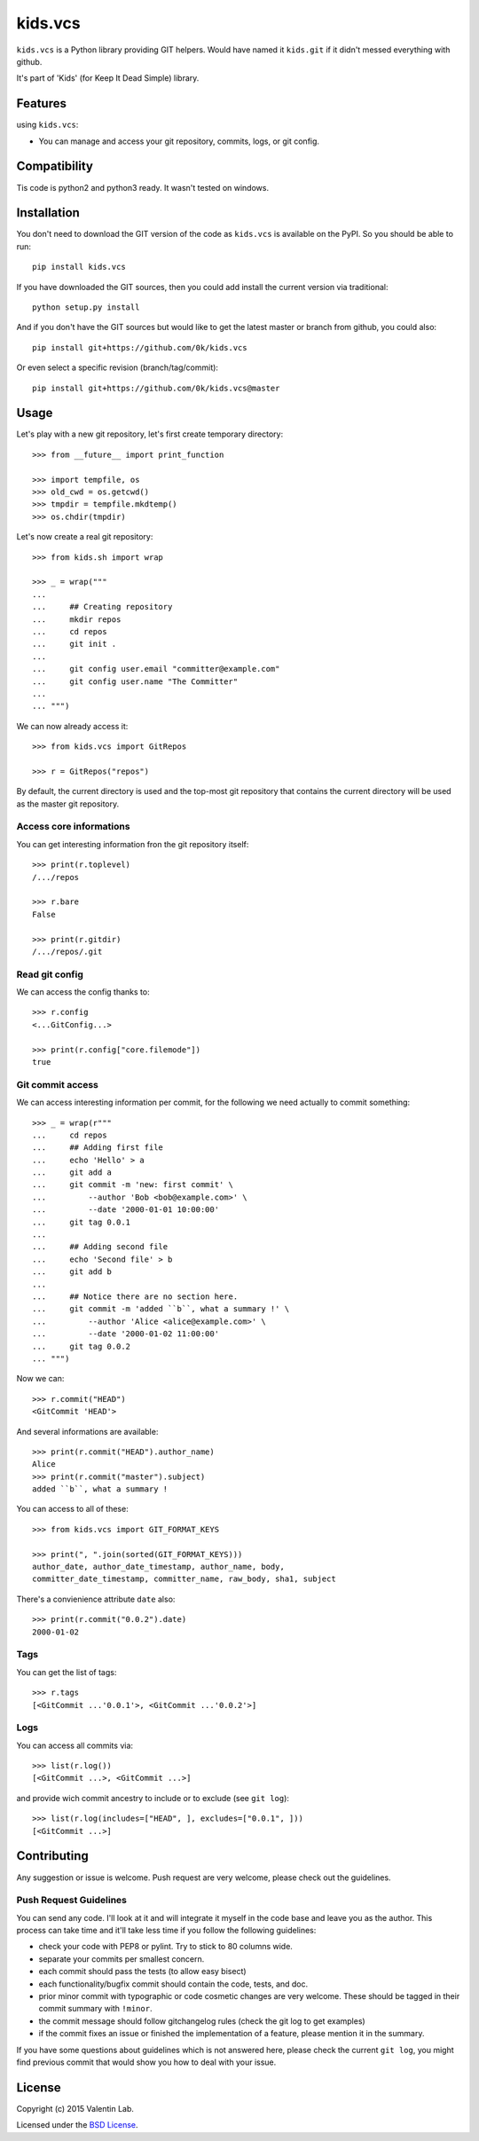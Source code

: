 =========================
kids.vcs
=========================

.. image:: http://img.shields.io/pypi/v/kids.vcs.svg?style=flat
   :target: https://pypi.python.org/pypi/kids.vcs/
   :alt: Latest PyPI version

.. image:: http://img.shields.io/pypi/dm/kids.vcs.svg?style=flat
   :target: https://pypi.python.org/pypi/kids.vcs/
   :alt: Number of PyPI downloads

.. image:: http://img.shields.io/travis/0k/kids.vcs/master.svg?style=flat
   :target: https://travis-ci.org/0k/kids.vcs/
   :alt: Travis CI build status

.. image:: http://img.shields.io/coveralls/0k/kids.vcs/master.svg?style=flat
   :target: https://coveralls.io/r/0k/kids.vcs
   :alt: Test coverage



``kids.vcs`` is a Python library providing GIT helpers. Would have
named it ``kids.git`` if it didn't messed everything with github.

It's part of 'Kids' (for Keep It Dead Simple) library.


Features
========

using ``kids.vcs``:

- You can manage and access your git repository, commits, logs, or git
  config.

Compatibility
=============

Tis code is python2 and python3 ready. It wasn't tested on windows.


Installation
============

You don't need to download the GIT version of the code as ``kids.vcs`` is
available on the PyPI. So you should be able to run::

    pip install kids.vcs

If you have downloaded the GIT sources, then you could add install
the current version via traditional::

    python setup.py install

And if you don't have the GIT sources but would like to get the latest
master or branch from github, you could also::

    pip install git+https://github.com/0k/kids.vcs

Or even select a specific revision (branch/tag/commit)::

    pip install git+https://github.com/0k/kids.vcs@master


Usage
=====

Let's play with a new git repository, let's first create temporary
directory::

    >>> from __future__ import print_function

    >>> import tempfile, os
    >>> old_cwd = os.getcwd()
    >>> tmpdir = tempfile.mkdtemp()
    >>> os.chdir(tmpdir)

Let's now create a real git repository::

    >>> from kids.sh import wrap

    >>> _ = wrap("""
    ...
    ...     ## Creating repository
    ...     mkdir repos
    ...     cd repos
    ...     git init .
    ...
    ...     git config user.email "committer@example.com"
    ...     git config user.name "The Committer"
    ...
    ... """)

We can now already access it::

    >>> from kids.vcs import GitRepos

    >>> r = GitRepos("repos")

By default, the current directory is used and the top-most git repository
that contains the current directory will be used as the master git repository.


Access core informations
------------------------

You can get interesting information fron the git repository itself::

    >>> print(r.toplevel)
    /.../repos

    >>> r.bare
    False

    >>> print(r.gitdir)
    /.../repos/.git


Read git config
---------------

We can access the config thanks to::

    >>> r.config
    <...GitConfig...>

    >>> print(r.config["core.filemode"])
    true


Git commit access
-----------------

We can access interesting information per commit, for the following
we need actually to commit something::

    >>> _ = wrap(r"""
    ...     cd repos
    ...     ## Adding first file
    ...     echo 'Hello' > a
    ...     git add a
    ...     git commit -m 'new: first commit' \
    ...         --author 'Bob <bob@example.com>' \
    ...         --date '2000-01-01 10:00:00'
    ...     git tag 0.0.1
    ...
    ...     ## Adding second file
    ...     echo 'Second file' > b
    ...     git add b
    ...
    ...     ## Notice there are no section here.
    ...     git commit -m 'added ``b``, what a summary !' \
    ...         --author 'Alice <alice@example.com>' \
    ...         --date '2000-01-02 11:00:00'
    ...     git tag 0.0.2
    ... """)

Now we can::

    >>> r.commit("HEAD")
    <GitCommit 'HEAD'>

And several informations are available::

    >>> print(r.commit("HEAD").author_name)
    Alice
    >>> print(r.commit("master").subject)
    added ``b``, what a summary !

You can access to all of these::

    >>> from kids.vcs import GIT_FORMAT_KEYS

    >>> print(", ".join(sorted(GIT_FORMAT_KEYS)))
    author_date, author_date_timestamp, author_name, body,
    committer_date_timestamp, committer_name, raw_body, sha1, subject


There's a convienience attribute ``date`` also::

    >>> print(r.commit("0.0.2").date)
    2000-01-02


Tags
----

You can get the list of tags::

    >>> r.tags
    [<GitCommit ...'0.0.1'>, <GitCommit ...'0.0.2'>]


Logs
----

You can access all commits via::

    >>> list(r.log())
    [<GitCommit ...>, <GitCommit ...>]

and provide wich commit ancestry to include or to exclude (see ``git
log``)::

    >>> list(r.log(includes=["HEAD", ], excludes=["0.0.1", ]))
    [<GitCommit ...>]


Contributing
============

Any suggestion or issue is welcome. Push request are very welcome,
please check out the guidelines.


Push Request Guidelines
-----------------------

You can send any code. I'll look at it and will integrate it myself in
the code base and leave you as the author. This process can take time and
it'll take less time if you follow the following guidelines:

- check your code with PEP8 or pylint. Try to stick to 80 columns wide.
- separate your commits per smallest concern.
- each commit should pass the tests (to allow easy bisect)
- each functionality/bugfix commit should contain the code, tests,
  and doc.
- prior minor commit with typographic or code cosmetic changes are
  very welcome. These should be tagged in their commit summary with
  ``!minor``.
- the commit message should follow gitchangelog rules (check the git
  log to get examples)
- if the commit fixes an issue or finished the implementation of a
  feature, please mention it in the summary.

If you have some questions about guidelines which is not answered here,
please check the current ``git log``, you might find previous commit that
would show you how to deal with your issue.


License
=======

Copyright (c) 2015 Valentin Lab.

Licensed under the `BSD License`_.

.. _BSD License: http://raw.github.com/0k/kids.vcs/master/LICENSE

